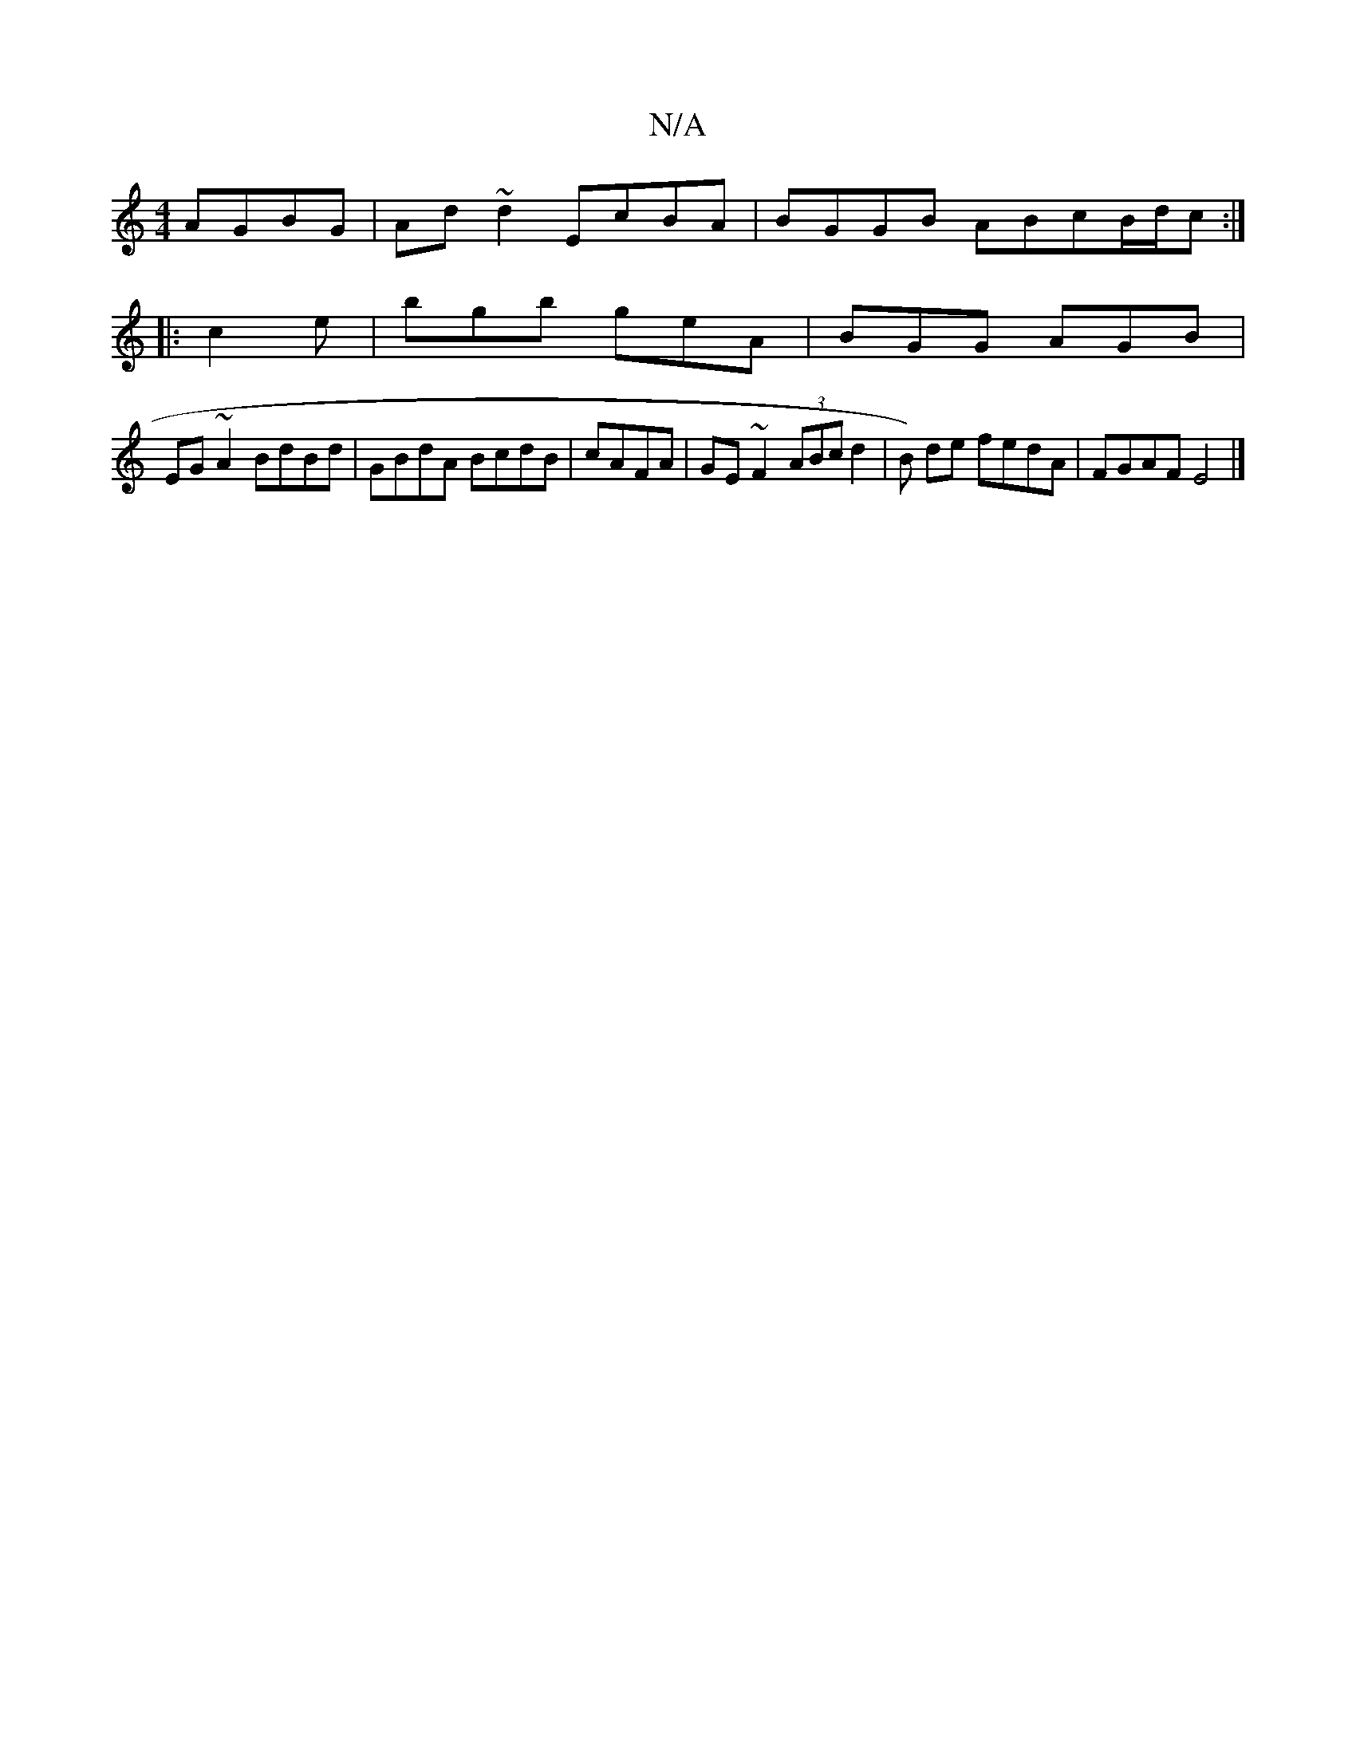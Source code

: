 X:1
T:N/A
M:4/4
R:N/A
K:Cmajor
 AGBG|Ad~d2 EcBA | BGGB ABcB/2d/2c :|
|:c2e|bgb geA| BGG AGB |
EG~A2 BdBd | GBdA BcdB | cAFA | GE~F2 (3ABc d2 | B) de fedA | FGAF E4 |]

A|:dBAG FDAA|dedB fgef | gedB AB |]

|:Bded BGGG|~G3A dBdB|dBde